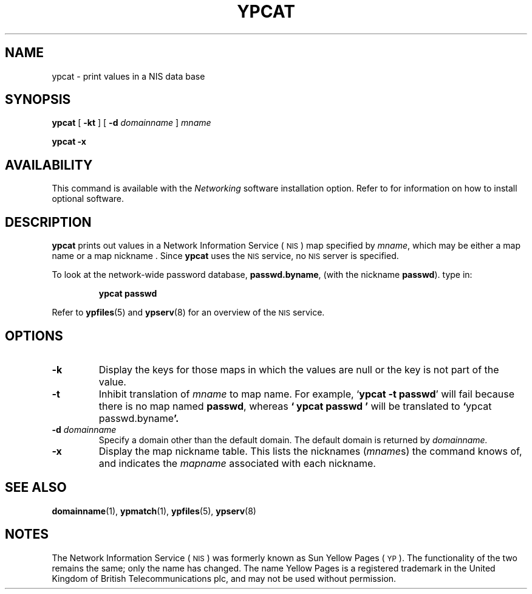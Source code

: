 .\" @(#)ypcat.1 1.1 92/07/30 SMI
.TH YPCAT 1 "17 December 1987"
.SH NAME
ypcat \- print values in a NIS data base
.SH SYNOPSIS
.B ypcat
[
.B \-kt
] [
.B \-d
.I  domainname
]
.I  mname
.LP
.B ypcat
.B \-x
.SH AVAILABILITY
.LP
This command is available with the
.I Networking
software installation option.  Refer to
.TX INSTALL
for information on how to install optional software.
.SH DESCRIPTION
.IX  "ypcat command"  ""  "\fLypcat\fP \(em print values from NIS database"
.IX  print "values from NIS database \(em \fLypcat\fP"
.IX  "YP"  "print values from database"  ""  "print values from database \(em \fLypcat\fP"
.IX  "NIS"  "print values from database"  ""  "print values from database \(em \fLypcat\fP"
.LP
.B ypcat
prints out values in a 
Network Information Service
(\s-1NIS\s0)
map specified by
.IR mname ,
which may be either a
map name or a map nickname .
Since
.B ypcat
uses the
.SM NIS
service,
no
.SM NIS
server is specified.
.LP
To look at the network-wide password database,
.BR passwd.byname ,
(with the nickname
.BR passwd ).
type in:
.IP
.B ypcat passwd
.LP
Refer to
.BR ypfiles (5)
and
.BR ypserv (8)
for an overview of the 
.SM NIS
service.
.SH OPTIONS
.TP
.B \-k
Display the keys for those maps in which the values are null
or the key is not part of the value.
.TP
.B \-t
Inhibit translation of
.I mname
to
map name.
For example,
.RB ` "ypcat \-t passwd" '
will fail because there is no map named
.BR passwd ,
whereas
.B ` "ypcat passwd" '
will be translated to
.BR ` "ypcat passwd.byname" '.
.TP
.BI \-d " domainname"
Specify a domain other than the default domain.
The default domain is returned by
.IR domainname.
.TP
.B \-x
Display the map nickname table.
This lists the nicknames
.RI ( mname s)
the command knows of, and indicates the
.I mapname
associated with each nickname.
.SH "SEE ALSO"
.BR domainname (1),
.BR ypmatch (1),
.BR ypfiles (5),
.BR ypserv (8)
.SH NOTES
.LP
The Network Information Service
(\s-1NIS\s0)
was formerly known as Sun Yellow Pages
(\s-1YP\s0). 
The functionality of the two remains the same;
only the name has changed.
The name Yellow Pages is a registered trademark in the United Kingdom
of British Telecommunications plc,
and may not be used without permission.
